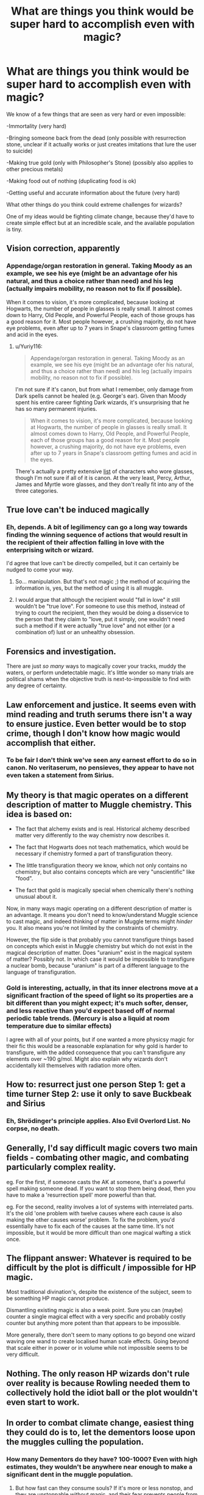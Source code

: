 #+TITLE: What are things you think would be super hard to accomplish even with magic?

* What are things you think would be super hard to accomplish even with magic?
:PROPERTIES:
:Author: 15_Redstones
:Score: 17
:DateUnix: 1604790400.0
:DateShort: 2020-Nov-08
:FlairText: Discussion
:END:
We know of a few things that are seen as very hard or even impossible:

-Immortality (very hard)

-Bringing someone back from the dead (only possible with resurrection stone, unclear if it actually works or just creates imitations that lure the user to suicide)

-Making true gold (only with Philosopher's Stone) (possibly also applies to other precious metals)

-Making food out of nothing (duplicating food is ok)

-Getting useful and accurate information about the future (very hard)

What other things do you think could extreme challenges for wizards?

One of my ideas would be fighting climate change, because they'd have to create simple effect but at an incredible scale, and the available population is tiny.


** Vision correction, apparently
:PROPERTIES:
:Author: Yuriy116
:Score: 35
:DateUnix: 1604791315.0
:DateShort: 2020-Nov-08
:END:

*** Appendage/organ restoration in general. Taking Moody as an example, we see his eye (might be an advantage ofer his natural, and thus a choice rather than need) and his leg (actually impairs mobility, no reason not to fix if possible).

When it comes to vision, it's more complicated, because looking at Hogwarts, the number of people in glasses is really small. It almost comes down to Harry, Old People, and Powerful People, each of those groups has a good reason for it. Most people however, a crushing majority, do not have eye problems, even after up to 7 years in Snape's classroom getting fumes and acid in the eyes.
:PROPERTIES:
:Author: PuzzleheadedPool1
:Score: 3
:DateUnix: 1604833768.0
:DateShort: 2020-Nov-08
:END:

**** u/Yuriy116:
#+begin_quote
  Appendage/organ restoration in general. Taking Moody as an example, we see his eye (might be an advantage ofer his natural, and thus a choice rather than need) and his leg (actually impairs mobility, no reason not to fix if possible).
#+end_quote

I'm not sure if it's canon, but from what I remember, only damage from Dark spells cannot be healed (e.g. George's ear). Given than Moody spent his entire career fighting Dark wizards, it's unsurprising that he has so many permanent injuries.

#+begin_quote
  When it comes to vision, it's more complicated, because looking at Hogwarts, the number of people in glasses is really small. It almost comes down to Harry, Old People, and Powerful People, each of those groups has a good reason for it. Most people however, a crushing majority, do not have eye problems, even after up to 7 years in Snape's classroom getting fumes and acid in the eyes.
#+end_quote

There's actually a pretty extensive [[https://harrypotter.fandom.com/wiki/Glasses#Known_wearers][list]] of characters who wore glasses, though I'm not sure if all of it is canon. At the very least, Percy, Arthur, James and Myrtle wore glasses, and they don't really fit into any of the three categories.
:PROPERTIES:
:Author: Yuriy116
:Score: 2
:DateUnix: 1604838860.0
:DateShort: 2020-Nov-08
:END:


** True love can't be induced magically
:PROPERTIES:
:Author: pet_genius
:Score: 18
:DateUnix: 1604791578.0
:DateShort: 2020-Nov-08
:END:

*** Eh, depends. A bit of legilimency can go a long way towards finding the winning sequence of actions that would result in the recipient of their affection falling in love with the enterprising witch or wizard.

I'd agree that love can't be directly compelled, but it can certainly be nudged to come your way.
:PROPERTIES:
:Author: PuzzleheadedPool1
:Score: 2
:DateUnix: 1604833968.0
:DateShort: 2020-Nov-08
:END:

**** So... manipulation. But that's not magic ;) the method of acquiring the information is, yes, but the method of using it is all muggle.
:PROPERTIES:
:Author: pet_genius
:Score: 5
:DateUnix: 1604834536.0
:DateShort: 2020-Nov-08
:END:


**** I would argue that although the recipient would "fall in love" it still wouldn't be "true love". For someone to use this method, instead of trying to court the recipient, then they would be doing a disservice to the person that they claim to "love, put it simply, one wouldn't need such a method if it were actually "true love" and not either (or a combination of) lust or an unhealthy obsession.
:PROPERTIES:
:Author: rahul_sridhar
:Score: 1
:DateUnix: 1604890877.0
:DateShort: 2020-Nov-09
:END:


** Forensics and investigation.

There are just /so many/ ways to magically cover your tracks, muddy the waters, or perform undetectable magic. It's little wonder so many trials are political shams when the objective truth is next-to-impossible to find with any degree of certainty.
:PROPERTIES:
:Author: wiseguy149
:Score: 19
:DateUnix: 1604797945.0
:DateShort: 2020-Nov-08
:END:


** Law enforcement and justice. It seems even with mind reading and truth serums there isn't a way to ensure justice. Even better would be to stop crime, though I don't know how magic would accomplish that either.
:PROPERTIES:
:Author: Welfycat
:Score: 13
:DateUnix: 1604792595.0
:DateShort: 2020-Nov-08
:END:

*** To be fair I don't think we've seen any earnest effort to do so in canon. No veritaserum, no pensieves, they appear to have not even taken a statement from Sirius.
:PROPERTIES:
:Author: chlorinecrownt
:Score: 2
:DateUnix: 1604854698.0
:DateShort: 2020-Nov-08
:END:


** My theory is that magic operates on a different description of matter to Muggle chemistry. This idea is based on:

- The fact that alchemy exists and is real. Historical alchemy described matter very differently to the way chemistry now describes it.

- The fact that Hogwarts does not teach mathematics, which would be necessary if chemistry formed a part of transfiguration theory.

- The little transfiguration theory we know, which not only contains no chemistry, but also contains concepts which are very "unscientific" like "food".

- The fact that gold is magically special when chemically there's nothing unusual about it.

Now, in many ways magic operating on a different description of matter is an advantage. It means you don't need to know/understand Muggle science to cast magic, and indeed thinking of matter in Muggle terms might /hinder/ you. It also means you're not limited by the constraints of chemistry.

However, the flip side is that probably you cannot transfigure things based on concepts which exist in Muggle chemistry but which do not exist in the magical description of matter. Does "uranium" exist in the magical system of matter? Possibly not. In which case it would be impossible to transfigure a nuclear bomb, because "uranium" is part of a different language to the language of transfiguration.
:PROPERTIES:
:Author: Taure
:Score: 8
:DateUnix: 1604826219.0
:DateShort: 2020-Nov-08
:END:

*** Gold is interesting, actually, in that its inner electrons move at a significant fraction of the speed of light so its properties are a bit different than you might expect; it's much softer, denser, and less reactive than you'd expect based off of normal periodic table trends. (Mercury is also a liquid at room temperature due to similar effects)

I agree with all of your points, but if one wanted a more physicsy magic for their fic this would be a reasonable explanation for why gold is harder to transfigure, with the added consequence that you can't transfigure any elements over ~190 g/mol. Might also explain why wizards don't accidentally kill themselves with radiation more often.
:PROPERTIES:
:Author: chlorinecrownt
:Score: 2
:DateUnix: 1604855063.0
:DateShort: 2020-Nov-08
:END:


** How to: resurrect just one person Step 1: get a time turner Step 2: use it only to save Buckbeak and Sirius
:PROPERTIES:
:Author: harrypotterfan10
:Score: 5
:DateUnix: 1604814303.0
:DateShort: 2020-Nov-08
:END:

*** Eh, Shrödinger's principle applies. Also Evil Overlord List. No corpse, no death.
:PROPERTIES:
:Author: PuzzleheadedPool1
:Score: 1
:DateUnix: 1604834278.0
:DateShort: 2020-Nov-08
:END:


** Generally, I'd say difficult magic covers two main fields - combating other magic, and combating particularly complex reality.

eg. For the first, if someone casts the AK at someone, that's a powerful spell making someone dead. If you want to stop them being dead, then you have to make a 'resurrection spell' more powerful than that.

eg. For the second, reality involves a lot of systems with interrelated parts. It's the old 'one problem with twelve causes where each cause is also making the other causes worse' problem. To fix the problem, you'd essentially have to fix each of the causes at the same time. It's not impossible, but it would be more difficult than one magical wafting a stick once.
:PROPERTIES:
:Author: Avalon1632
:Score: 3
:DateUnix: 1604823924.0
:DateShort: 2020-Nov-08
:END:


** The flippant answer: Whatever is required to be difficult by the plot is difficult / impossible for HP magic.

Most traditional divination's, despite the existence of the subject, seem to be something HP magic cannot produce.

Dismantling existing magic is also a weak point. Sure you can (maybe) counter a single magical effect with a very specific and probably costly counter but anything more potent than that appears to be impossible.

More generally, there don't seem to many options to go beyond one wizard waving one wand to create localised human scale effects. Going beyond that scale either in power or in volume while not impossible seems to be very difficult.
:PROPERTIES:
:Author: wizzard-of-time
:Score: 2
:DateUnix: 1604850636.0
:DateShort: 2020-Nov-08
:END:


** Nothing. The only reason HP wizards don't rule over reality is because Rowling needed them to collectively hold the idiot ball or the plot wouldn't even start to work.
:PROPERTIES:
:Author: glencoe2000
:Score: 2
:DateUnix: 1604820661.0
:DateShort: 2020-Nov-08
:END:


** In order to combat climate change, easiest thing they could do is to, let the dementors loose upon the muggles culling the population.
:PROPERTIES:
:Author: carelesslazy
:Score: 1
:DateUnix: 1604844692.0
:DateShort: 2020-Nov-08
:END:

*** How many Dementors do they have? 100-1000? Even with high estimates, they wouldn't be anywhere near enough to make a significant dent in the muggle population.
:PROPERTIES:
:Author: 15_Redstones
:Score: 2
:DateUnix: 1604845154.0
:DateShort: 2020-Nov-08
:END:

**** But how fast can they consume souls? If it's more or less nonstop, and they are unstoppable without magic, and their fear prevents people from fleeing if they get too close, they could do an incredible amount of population damage, especially of let loose in a densely populated area like New York or Shanghai.
:PROPERTIES:
:Author: sadrice
:Score: 1
:DateUnix: 1604864408.0
:DateShort: 2020-Nov-08
:END:


** It would be pretty easy to summon the trash in a certain area, even ocean trash, and then vanish it. I don't know if you can summon gases in the air, but since they are just very small particles, it must be doable. That would help with what you call climate change, and what most people call pollution.
:PROPERTIES:
:Author: echopulse
:Score: 1
:DateUnix: 1604804112.0
:DateShort: 2020-Nov-08
:END:

*** Climate change is a specific subset of pollution in general, not the same thing
:PROPERTIES:
:Author: 15_Redstones
:Score: 3
:DateUnix: 1604817084.0
:DateShort: 2020-Nov-08
:END:
